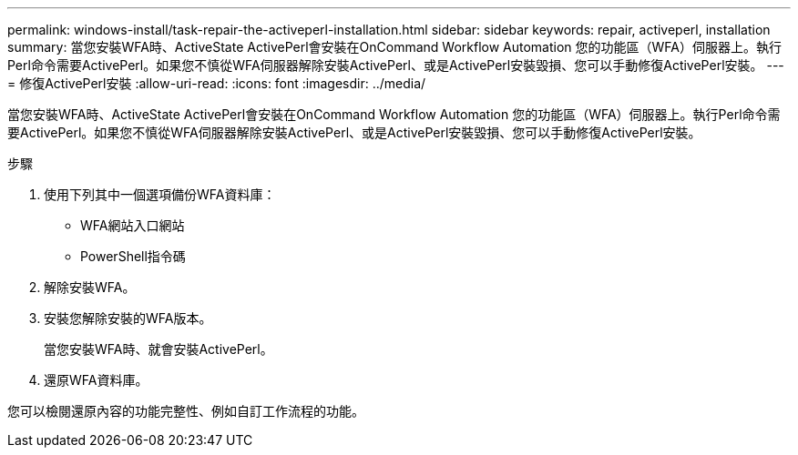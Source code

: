 ---
permalink: windows-install/task-repair-the-activeperl-installation.html 
sidebar: sidebar 
keywords: repair, activeperl, installation 
summary: 當您安裝WFA時、ActiveState ActivePerl會安裝在OnCommand Workflow Automation 您的功能區（WFA）伺服器上。執行Perl命令需要ActivePerl。如果您不慎從WFA伺服器解除安裝ActivePerl、或是ActivePerl安裝毀損、您可以手動修復ActivePerl安裝。 
---
= 修復ActivePerl安裝
:allow-uri-read: 
:icons: font
:imagesdir: ../media/


[role="lead"]
當您安裝WFA時、ActiveState ActivePerl會安裝在OnCommand Workflow Automation 您的功能區（WFA）伺服器上。執行Perl命令需要ActivePerl。如果您不慎從WFA伺服器解除安裝ActivePerl、或是ActivePerl安裝毀損、您可以手動修復ActivePerl安裝。

.步驟
. 使用下列其中一個選項備份WFA資料庫：
+
** WFA網站入口網站
** PowerShell指令碼


. 解除安裝WFA。
. 安裝您解除安裝的WFA版本。
+
當您安裝WFA時、就會安裝ActivePerl。

. 還原WFA資料庫。


您可以檢閱還原內容的功能完整性、例如自訂工作流程的功能。
